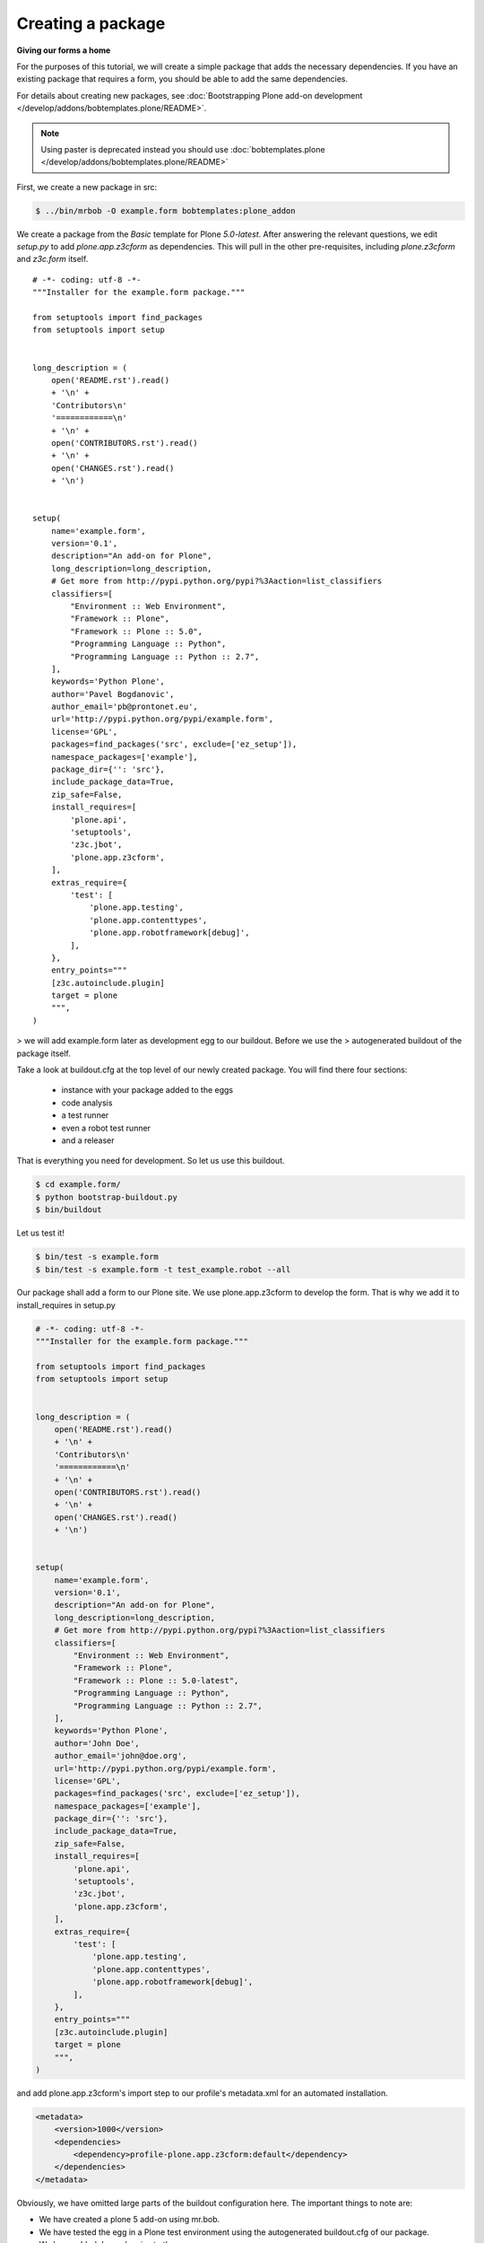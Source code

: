 Creating a package
====================

**Giving our forms a home**

For the purposes of this tutorial, we will create a simple package that
adds the necessary dependencies. If you have an existing package that
requires a form, you should be able to add the same dependencies. 

For details about creating new packages, see
:doc:`Bootstrapping Plone add-on development </develop/addons/bobtemplates.plone/README>`.

.. note:: 

    Using paster is deprecated instead you should use :doc:`bobtemplates.plone </develop/addons/bobtemplates.plone/README>`


.. deprecated:: may_2015
    Use :doc:`bobtemplates.plone </develop/addons/bobtemplates.plone/README>` instead

First, we create a new package in src:

.. code-block:: bash

    $ ../bin/mrbob -O example.form bobtemplates:plone_addon

We create a package from the *Basic* template for Plone *5.0-latest*. After 
answering the relevant questions, we edit *setup.py* to add
*plone.app.z3cform*  as dependencies. This
will pull in the other pre-requisites, including *plone.z3cform* and
*z3c.form* itself.

::

    # -*- coding: utf-8 -*-
    """Installer for the example.form package."""
    
    from setuptools import find_packages
    from setuptools import setup
    
    
    long_description = (
        open('README.rst').read()
        + '\n' +
        'Contributors\n'
        '============\n'
        + '\n' +
        open('CONTRIBUTORS.rst').read()
        + '\n' +
        open('CHANGES.rst').read()
        + '\n')
    
    
    setup(
        name='example.form',
        version='0.1',
        description="An add-on for Plone",
        long_description=long_description,
        # Get more from http://pypi.python.org/pypi?%3Aaction=list_classifiers
        classifiers=[
            "Environment :: Web Environment",
            "Framework :: Plone",
            "Framework :: Plone :: 5.0",
            "Programming Language :: Python",
            "Programming Language :: Python :: 2.7",
        ],
        keywords='Python Plone',
        author='Pavel Bogdanovic',
        author_email='pb@prontonet.eu',
        url='http://pypi.python.org/pypi/example.form',
        license='GPL',
        packages=find_packages('src', exclude=['ez_setup']),
        namespace_packages=['example'],
        package_dir={'': 'src'},
        include_package_data=True,
        zip_safe=False,
        install_requires=[
            'plone.api',
            'setuptools',
            'z3c.jbot',
            'plone.app.z3cform',
        ],
        extras_require={
            'test': [
                'plone.app.testing',
                'plone.app.contenttypes',
                'plone.app.robotframework[debug]',
            ],
        },
        entry_points="""
        [z3c.autoinclude.plugin]
        target = plone
        """,
    )

> we will add example.form later as development egg to our buildout. Before we use the 
> autogenerated buildout of the package itself.

Take a look at buildout.cfg at the top level of our newly created package. 
You will find there four sections:

 * instance with your package added to the eggs
 * code analysis
 * a test runner
 * even a robot test runner
 * and a releaser
 
That is everything you need for development. So let us use this buildout. 

.. code-block:: bash

    $ cd example.form/
    $ python bootstrap-buildout.py
    $ bin/buildout

Let us test it!

.. code-block:: bash

    $ bin/test -s example.form
    $ bin/test -s example.form -t test_example.robot --all

Our package shall add a form to our Plone site. We use plone.app.z3cform to develop the form.
That is why we add it to install_requires in setup.py

.. code-block:: py

    # -*- coding: utf-8 -*-
    """Installer for the example.form package."""
    
    from setuptools import find_packages
    from setuptools import setup
    
    
    long_description = (
        open('README.rst').read()
        + '\n' +
        'Contributors\n'
        '============\n'
        + '\n' +
        open('CONTRIBUTORS.rst').read()
        + '\n' +
        open('CHANGES.rst').read()
        + '\n')
    
    
    setup(
        name='example.form',
        version='0.1',
        description="An add-on for Plone",
        long_description=long_description,
        # Get more from http://pypi.python.org/pypi?%3Aaction=list_classifiers
        classifiers=[
            "Environment :: Web Environment",
            "Framework :: Plone",
            "Framework :: Plone :: 5.0-latest",
            "Programming Language :: Python",
            "Programming Language :: Python :: 2.7",
        ],
        keywords='Python Plone',
        author='John Doe',
        author_email='john@doe.org',
        url='http://pypi.python.org/pypi/example.form',
        license='GPL',
        packages=find_packages('src', exclude=['ez_setup']),
        namespace_packages=['example'],
        package_dir={'': 'src'},
        include_package_data=True,
        zip_safe=False,
        install_requires=[
            'plone.api',
            'setuptools',
            'z3c.jbot',
            'plone.app.z3cform',
        ],
        extras_require={
            'test': [
                'plone.app.testing',
                'plone.app.contenttypes',
                'plone.app.robotframework[debug]',
            ],
        },
        entry_points="""
        [z3c.autoinclude.plugin]
        target = plone
        """,
    )

and add plone.app.z3cform's import step to our profile's metadata.xml for an automated installation.

.. code-block:: xml

    <metadata>
        <version>1000</version>
        <dependencies>
            <dependency>profile-plone.app.z3cform:default</dependency>
        </dependencies>
    </metadata>

Obviously, we have omitted large parts of the buildout configuration
here. The important things to note are:

-  We have created a plone 5 add-on using mr.bob.
-  We have tested the egg in a Plone test environment using the 
   autogenerated buildout.cfg of our package. 
-  We have added dependencies to the egg.
